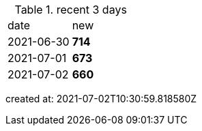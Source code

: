 
.recent 3 days
|===

|date|new


^|2021-06-30
>s|714


^|2021-07-01
>s|673


^|2021-07-02
>s|660


|===

created at: 2021-07-02T10:30:59.818580Z
